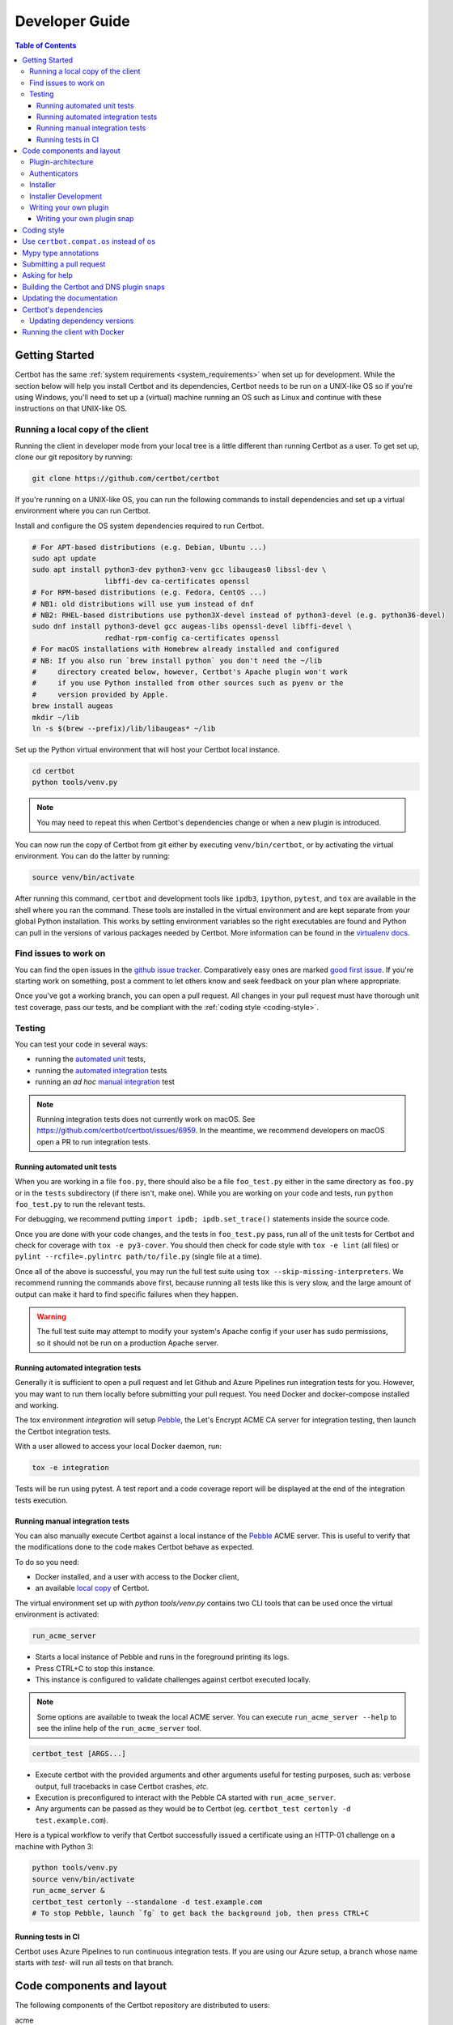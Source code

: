 ===============
Developer Guide
===============

.. contents:: Table of Contents
   :local:


.. _getting_started:

Getting Started
===============

Certbot has the same :ref:`system requirements <system_requirements>` when set
up for development.  While the section below will help you install Certbot and
its dependencies, Certbot needs to be run on a UNIX-like OS so if you're using
Windows, you'll need to set up a (virtual) machine running an OS such as Linux
and continue with these instructions on that UNIX-like OS.

.. _local copy:
.. _prerequisites:

Running a local copy of the client
----------------------------------

Running the client in developer mode from your local tree is a little different
than running Certbot as a user. To get set up, clone our git repository by
running:

.. code-block:: shell

   git clone https://github.com/certbot/certbot

If you're running on a UNIX-like OS, you can run the following commands to
install dependencies and set up a virtual environment where you can run
Certbot.

Install and configure the OS system dependencies required to run Certbot.

.. code-block:: shell

   # For APT-based distributions (e.g. Debian, Ubuntu ...)
   sudo apt update
   sudo apt install python3-dev python3-venv gcc libaugeas0 libssl-dev \
                    libffi-dev ca-certificates openssl
   # For RPM-based distributions (e.g. Fedora, CentOS ...)
   # NB1: old distributions will use yum instead of dnf
   # NB2: RHEL-based distributions use python3X-devel instead of python3-devel (e.g. python36-devel)
   sudo dnf install python3-devel gcc augeas-libs openssl-devel libffi-devel \
                    redhat-rpm-config ca-certificates openssl
   # For macOS installations with Homebrew already installed and configured
   # NB: If you also run `brew install python` you don't need the ~/lib
   #     directory created below, however, Certbot's Apache plugin won't work
   #     if you use Python installed from other sources such as pyenv or the
   #     version provided by Apple.
   brew install augeas
   mkdir ~/lib
   ln -s $(brew --prefix)/lib/libaugeas* ~/lib

Set up the Python virtual environment that will host your Certbot local instance.

.. code-block:: shell

   cd certbot
   python tools/venv.py

.. note:: You may need to repeat this when
  Certbot's dependencies change or when a new plugin is introduced.

You can now run the copy of Certbot from git either by executing
``venv/bin/certbot``, or by activating the virtual environment. You can do the
latter by running:

.. code-block:: shell

   source venv/bin/activate

After running this command, ``certbot`` and development tools like ``ipdb3``,
``ipython``, ``pytest``, and ``tox`` are available in the shell where you ran
the command. These tools are installed in the virtual environment and are kept
separate from your global Python installation. This works by setting
environment variables so the right executables are found and Python can pull in
the versions of various packages needed by Certbot.  More information can be
found in the `virtualenv docs`_.

.. _`virtualenv docs`: https://virtualenv.pypa.io

Find issues to work on
----------------------

You can find the open issues in the `github issue tracker`_.  Comparatively
easy ones are marked `good first issue`_.  If you're starting work on
something, post a comment to let others know and seek feedback on your plan
where appropriate.

Once you've got a working branch, you can open a pull request.  All changes in
your pull request must have thorough unit test coverage, pass our
tests, and be compliant with the :ref:`coding style <coding-style>`.

.. _github issue tracker: https://github.com/certbot/certbot/issues
.. _good first issue: https://github.com/certbot/certbot/issues?q=is%3Aopen+is%3Aissue+label%3A%22good+first+issue%22

.. _testing:

Testing
-------

You can test your code in several ways:

- running the `automated unit`_ tests,
- running the `automated integration`_ tests
- running an *ad hoc* `manual integration`_ test

.. note:: Running integration tests does not currently work on macOS. See
   https://github.com/certbot/certbot/issues/6959. In the meantime, we
   recommend developers on macOS open a PR to run integration tests.

.. _automated unit:

Running automated unit tests
~~~~~~~~~~~~~~~~~~~~~~~~~~~~

When you are working in a file ``foo.py``, there should also be a file ``foo_test.py``
either in the same directory as ``foo.py`` or in the ``tests`` subdirectory
(if there isn't, make one). While you are working on your code and tests, run
``python foo_test.py`` to run the relevant tests.

For debugging, we recommend putting
``import ipdb; ipdb.set_trace()`` statements inside the source code.

Once you are done with your code changes, and the tests in ``foo_test.py``
pass, run all of the unit tests for Certbot and check for coverage with ``tox
-e py3-cover``. You should then check for code style with ``tox -e lint`` (all
files) or ``pylint --rcfile=.pylintrc path/to/file.py`` (single file at a
time).

Once all of the above is successful, you may run the full test suite using
``tox --skip-missing-interpreters``. We recommend running the commands above
first, because running all tests like this is very slow, and the large amount
of output can make it hard to find specific failures when they happen.

.. warning:: The full test suite may attempt to modify your system's Apache
  config if your user has sudo permissions, so it should not be run on a
  production Apache server.

.. _automated integration:

Running automated integration tests
~~~~~~~~~~~~~~~~~~~~~~~~~~~~~~~~~~~

Generally it is sufficient to open a pull request and let Github and Azure Pipelines run
integration tests for you. However, you may want to run them locally before submitting
your pull request. You need Docker and docker-compose installed and working.

The tox environment `integration` will setup `Pebble`_, the Let's Encrypt ACME CA server
for integration testing, then launch the Certbot integration tests.

With a user allowed to access your local Docker daemon, run:

.. code-block:: shell

  tox -e integration

Tests will be run using pytest. A test report and a code coverage report will be
displayed at the end of the integration tests execution.

.. _Pebble: https://github.com/letsencrypt/pebble

.. _manual integration:

Running manual integration tests
~~~~~~~~~~~~~~~~~~~~~~~~~~~~~~~~

You can also manually execute Certbot against a local instance of the `Pebble`_ ACME server.
This is useful to verify that the modifications done to the code makes Certbot behave as expected.

To do so you need:

- Docker installed, and a user with access to the Docker client,
- an available `local copy`_ of Certbot.

The virtual environment set up with `python tools/venv.py` contains two CLI tools
that can be used once the virtual environment is activated:

.. code-block:: shell

    run_acme_server

- Starts a local instance of Pebble and runs in the foreground printing its logs.
- Press CTRL+C to stop this instance.
- This instance is configured to validate challenges against certbot executed locally.

.. note:: Some options are available to tweak the local ACME server. You can execute
    ``run_acme_server --help`` to see the inline help of the ``run_acme_server`` tool.

.. code-block:: shell

    certbot_test [ARGS...]

- Execute certbot with the provided arguments and other arguments useful for testing purposes,
  such as: verbose output, full tracebacks in case Certbot crashes, *etc.*
- Execution is preconfigured to interact with the Pebble CA started with ``run_acme_server``.
- Any arguments can be passed as they would be to Certbot (eg. ``certbot_test certonly -d test.example.com``).

Here is a typical workflow to verify that Certbot successfully issued a certificate
using an HTTP-01 challenge on a machine with Python 3:

.. code-block:: shell

    python tools/venv.py
    source venv/bin/activate
    run_acme_server &
    certbot_test certonly --standalone -d test.example.com
    # To stop Pebble, launch `fg` to get back the background job, then press CTRL+C

Running tests in CI
~~~~~~~~~~~~~~~~~~~

Certbot uses Azure Pipelines to run continuous integration tests. If you are using our
Azure setup, a branch whose name starts with `test-` will run all tests on that branch.

Code components and layout
==========================

The following components of the Certbot repository are distributed to users:

acme
  contains all protocol specific code
certbot
  main client code
certbot-apache and certbot-nginx
  client code to configure specific web servers
certbot-dns-*
  client code to configure DNS providers
windows installer
  Installs Certbot on Windows and is built using the files in windows-installer/

Plugin-architecture
-------------------

Certbot has a plugin architecture to facilitate support for
different webservers, other TLS servers, and operating systems.
The interfaces available for plugins to implement are defined in
`interfaces.py`_ and `plugins/common.py`_.

The main two plugin interfaces are `~certbot.interfaces.Authenticator`, which
implements various ways of proving domain control to a certificate authority,
and `~certbot.interfaces.Installer`, which configures a server to use a
certificate once it is issued. Some plugins, like the built-in Apache and Nginx
plugins, implement both interfaces and perform both tasks. Others, like the
built-in Standalone authenticator, implement just one interface.

.. _interfaces.py: https://github.com/certbot/certbot/blob/master/certbot/certbot/interfaces.py
.. _plugins/common.py: https://github.com/certbot/certbot/blob/master/certbot/certbot/plugins/common.py#L45


Authenticators
--------------

Authenticators are plugins that prove control of a domain name by solving a
challenge provided by the ACME server. ACME currently defines several types of
challenges: HTTP, TLS-ALPN, and DNS, represented by classes in `acme.challenges`.
An authenticator plugin should implement support for at least one challenge type.

An Authenticator indicates which challenges it supports by implementing
`get_chall_pref(domain)` to return a sorted list of challenge types in
preference order.

An Authenticator must also implement `perform(achalls)`, which "performs" a list
of challenges by, for instance, provisioning a file on an HTTP server, or
setting a TXT record in DNS. Once all challenges have succeeded or failed,
Certbot will call the plugin's `cleanup(achalls)` method to remove any files or
DNS records that were needed only during authentication.

Installer
---------

Installers plugins exist to actually setup the certificate in a server,
possibly tweak the security configuration to make it more correct and secure
(Fix some mixed content problems, turn on HSTS, redirect to HTTPS, etc).
Installer plugins tell the main client about their abilities to do the latter
via the :meth:`~.Installer.supported_enhancements` call. We currently
have two Installers in the tree, the `~.ApacheConfigurator`. and the
`~.NginxConfigurator`.  External projects have made some progress toward
support for IIS, Icecast and Plesk.

Installers and Authenticators will oftentimes be the same class/object
(because for instance both tasks can be performed by a webserver like nginx)
though this is not always the case (the standalone plugin is an authenticator
that listens on port 80, but it cannot install certificates; a postfix plugin
would be an installer but not an authenticator).

Installers and Authenticators are kept separate because
it should be possible to use the `~.StandaloneAuthenticator` (it sets
up its own Python server to perform challenges) with a program that
cannot solve challenges itself (Such as MTA installers).


Installer Development
---------------------

There are a few existing classes that may be beneficial while
developing a new `~certbot.interfaces.Installer`.
Installers aimed to reconfigure UNIX servers may use Augeas for
configuration parsing and can inherit from `~.AugeasConfigurator` class
to handle much of the interface. Installers that are unable to use
Augeas may still find the `~.Reverter` class helpful in handling
configuration checkpoints and rollback.


.. _dev-plugin:

Writing your own plugin
-----------------------

.. note:: The Certbot team is not currently accepting any new plugins
    because we want to rethink our approach to the challenge and resolve some
    issues like `#6464 <https://github.com/certbot/certbot/issues/6464>`_,
    `#6503 <https://github.com/certbot/certbot/issues/6503>`_, and `#6504
    <https://github.com/certbot/certbot/issues/6504>`_ first.

    In the meantime, you're welcome to release it as a third-party plugin. See
    `certbot-dns-ispconfig <https://github.com/m42e/certbot-dns-ispconfig>`_
    for one example of that.

Certbot client supports dynamic discovery of plugins through the
`setuptools entry points`_ using the `certbot.plugins` group. This
way you can, for example, create a custom implementation of
`~certbot.interfaces.Authenticator` or the
`~certbot.interfaces.Installer` without having to merge it
with the core upstream source code. An example is provided in
``examples/plugins/`` directory.

While developing, you can install your plugin into a Certbot development
virtualenv like this:

.. code-block:: shell

  . venv/bin/activate
  pip install -e examples/plugins/
  certbot_test plugins

Your plugin should show up in the output of the last command. If not,
it was not installed properly.

Once you've finished your plugin and published it, you can have your
users install it system-wide with `pip install`. Note that this will
only work for users who have Certbot installed from OS packages or via
pip.

.. _`setuptools entry points`:
    https://setuptools.readthedocs.io/en/latest/pkg_resources.html#entry-points

Writing your own plugin snap
~~~~~~~~~~~~~~~~~~~~~~~~~~~~

If you'd like your plugin to be used alongside the Certbot snap, you
will also have to publish your plugin as a snap. Plugin snaps are
regular confined snaps, but normally do not provide any "apps"
themselves. Plugin snaps export loadable Python modules to the Certbot
snap.

When the Certbot snap runs, it will use its version of Python and prefer
Python modules contained in its own snap over modules contained in
external snaps. This means that your snap doesn't have to contain things
like an extra copy of Python, Certbot, or their dependencies, but also
that if you need a different version of a dependency than is already
installed in the Certbot snap, the Certbot snap will have to be updated.

Certbot plugin snaps expose their Python modules to the Certbot snap via a
`snap content interface`_ where ``certbot-1`` is the value for the ``content``
attribute. The Certbot snap only uses this to find the names of connected
plugin snaps and it expects to find the Python modules to be loaded under
``lib/python3.8/site-packages/`` in the plugin snap. This location is the
default when using the ``core20`` `base snap`_ and the `python snapcraft
plugin`_.

The Certbot snap also provides a separate content interface which
you can use to get metadata about the Certbot snap using the ``content``
identifier ``metadata-1``.

The script used to generate the snapcraft.yaml files for our own externally
snapped plugins can be found at
https://github.com/certbot/certbot/blob/master/tools/snap/generate_dnsplugins_snapcraft.sh.

For more information on building externally snapped plugins, see the section on
:ref:`Building snaps`.

Once you have created your own snap, if you have the snap file locally,
it can be installed for use with Certbot by running:

.. code-block:: shell

    snap install --classic certbot
    snap set certbot trust-plugin-with-root=ok
    snap install --dangerous your-snap-filename.snap
    sudo snap connect certbot:plugin your-snap-name
    sudo /snap/bin/certbot plugins

If everything worked, the last command should list your plugin in the
list of plugins found by Certbot. Once your snap is published to the
snap store, it will be installable through the name of the snap on the
snap store without the ``--dangerous`` flag. If you are also using
Certbot's metadata interface, you can run ``sudo snap connect
your-snap-name:your-plug-name-for-metadata certbot:certbot-metadata`` to
connect your snap to it.

.. _`snap content interface`:
    https://snapcraft.io/docs/content-interface
.. _`base snap`:
    https://snapcraft.io/docs/base-snaps
.. _`python snapcraft plugin`:
    https://snapcraft.io/docs/python-plugin

.. _coding-style:

Coding style
============

Please:

1. **Be consistent with the rest of the code**.

2. Read `PEP 8 - Style Guide for Python Code`_.

3. Follow the `Google Python Style Guide`_, with the exception that we
   use `Sphinx-style`_ documentation::

        def foo(arg):
            """Short description.

            :param int arg: Some number.

            :returns: Argument
            :rtype: int

            """
            return arg

4. Remember to use ``pylint``.

5. You may consider installing a plugin for `editorconfig`_ in
   your editor to prevent some linting warnings.

6. Please avoid `unittest.assertTrue` or `unittest.assertFalse` when
   possible, and use `assertEqual` or more specific assert. They give
   better messages when it's failing, and are generally more correct.

.. _Google Python Style Guide:
  https://google.github.io/styleguide/pyguide.html
.. _Sphinx-style: https://www.sphinx-doc.org/
.. _PEP 8 - Style Guide for Python Code:
  https://www.python.org/dev/peps/pep-0008
.. _editorconfig: https://editorconfig.org/

Use ``certbot.compat.os`` instead of ``os``
===========================================

Python's standard library ``os`` module lacks full support for several Windows
security features about file permissions (eg. DACLs). However several files
handled by Certbot (eg. private keys) need strongly restricted access
on both Linux and Windows.

To help with this, the ``certbot.compat.os`` module wraps the standard
``os`` module, and forbids usage of methods that lack support for these Windows
security features.

As a developer, when working on Certbot or its plugins, you must use ``certbot.compat.os``
in every place you would need ``os`` (eg. ``from certbot.compat import os`` instead of
``import os``). Otherwise the tests will fail when your PR is submitted.

.. _type annotations:

Mypy type annotations
=====================

Certbot uses the `mypy`_ static type checker. Python 3 natively supports official type annotations,
which can then be tested for consistency using mypy. Mypy does some type checks even without type
annotations; we can find bugs in Certbot even without a fully annotated codebase.

Zulip wrote a `great guide`_ to using mypy. It’s useful, but you don’t have to read the whole thing
to start contributing to Certbot.

To run mypy on Certbot, use ``tox -e mypy`` on a machine that has Python 3 installed.

Also note that OpenSSL, which we rely on, has type definitions for crypto but not SSL. We use both.
Those imports should look like this:

.. code-block:: python

  from OpenSSL import crypto
  from OpenSSL import SSL

.. _mypy: https://mypy.readthedocs.io
.. _added in comments: https://mypy.readthedocs.io/en/latest/cheat_sheet.html
.. _great guide: https://blog.zulip.org/2016/10/13/static-types-in-python-oh-mypy/

Submitting a pull request
=========================

Steps:

1. Write your code! When doing this, you should add :ref:`mypy type annotations
   <type annotations>` for any functions you add or modify. You can check that
   you've done this correctly by running ``tox -e mypy`` on a machine that has
   Python 3 installed.
2. Make sure your environment is set up properly and that you're in your
   virtualenv. You can do this by following the instructions in the
   :ref:`Getting Started <getting_started>` section.
3. Run ``tox -e lint`` to check for pylint errors. Fix any errors.
4. Run ``tox --skip-missing-interpreters`` to run the entire test suite
   including coverage. The ``--skip-missing-interpreters`` argument ignores
   missing versions of Python needed for running the tests. Fix any errors.
5. If any documentation should be added or updated as part of the changes you
   have made, please include the documentation changes in your PR.
6. Submit the PR. Once your PR is open, please do not force push to the branch
   containing your pull request to squash or amend commits. We use `squash
   merges <https://github.com/blog/2141-squash-your-commits>`_ on PRs and
   rewriting commits makes changes harder to track between reviews.
7. Did your tests pass on Azure Pipelines? If they didn't, fix any errors.

.. _ask for help:

Asking for help
===============

If you have any questions while working on a Certbot issue, don't hesitate to
ask for help! You can do this in the Certbot channel in EFF's Mattermost
instance for its open source projects as described below.

You can get involved with several of EFF's software projects such as Certbot at
the `EFF Open Source Contributor Chat Platform
<https://opensource.eff.org/signup_user_complete/?id=6iqur37ucfrctfswrs14iscobw>`_.
By signing up for the EFF Open Source Contributor Chat Platform, you consent to
share your personal information with the Electronic Frontier Foundation, which
is the operator and data controller for this platform. The channels will be
available both to EFF, and to other users of EFFOSCCP, who may use or disclose
information in these channels outside of EFFOSCCP. EFF will use your
information, according to the `Privacy Policy <https://www.eff.org/policy>`_,
to further the mission of EFF, including hosting and moderating the discussions
on this platform.

Use of EFFOSCCP is subject to the `EFF Code of Conduct
<https://www.eff.org/pages/eppcode>`_. When investigating an alleged Code of
Conduct violation, EFF may review discussion channels or direct messages.

.. _Building snaps:

Building the Certbot and DNS plugin snaps
=========================================

Instructions for how to manually build and run the Certbot snap and the externally
snapped DNS plugins that the Certbot project supplies are located in the README
file at https://github.com/certbot/certbot/tree/master/tools/snap.

Updating the documentation
==========================

Many of the packages in the Certbot repository have documentation in a
``docs/`` directory. This directory is located under the top level directory
for the package. For instance, Certbot's documentation is under
``certbot/docs``.

To build the documentation of a package, make sure you have followed the
instructions to set up a `local copy`_ of Certbot including activating the
virtual environment. After that, ``cd`` to the docs directory you want to build
and run the command:

.. code-block:: shell

   make clean html

This would generate the HTML documentation in ``_build/html`` in your current
``docs/`` directory.

Certbot's dependencies
======================

We attempt to pin all of Certbot's dependencies whenever we can for reliability
and consistency. Some of the places we have Certbot's dependencies pinned
include our snaps, Docker images, Windows installer, CI, and our development
environments.

In most cases, the file where dependency versions are specified is
``tools/requirements.txt``. There are two exceptions to this. The first is our
"oldest" tests where ``tools/oldest_constraints.txt`` is used instead. The
purpose of the "oldest" tests is to ensure Certbot continues to work with the
oldest versions of our dependencies which we claim to support. The oldest
versions of the dependencies we support should also be declared in our setup.py
files to communicate this information to our users.

The second exception to using ``tools/requirements.txt`` is in our unpinned
tests. As of writing this, there is one test we run nightly in CI where we
leave Certbot's dependencies unpinned. The thinking behind this test is to help
us learn about breaking changes in our dependencies so that we can respond
accordingly.

The choices of whether Certbot's dependencies are pinned and what file is used
if they are should be automatically handled for you most of the time by
Certbot's tooling. The way it works though is ``tools/pip_install.py`` (which
many of our other tools build on) checks for the presence of environment
variables. If ``CERTBOT_NO_PIN`` is set to 1, Certbot's dependencies will not
be pinned. If that variable is not set and ``CERTBOT_OLDEST`` is set to 1,
``tools/oldest_constraints.txt`` will be used as constraints for ``pip``.
Otherwise, ``tools/requirements.txt`` is used as constraints.

Updating dependency versions
----------------------------

``tools/requirements.txt`` and ``tools/oldest_constraints.txt`` can be updated
using ``tools/pinning/current/repin.sh`` and ``tools/pinning/oldest/repin.sh``
respectively. This works by using ``poetry`` to generate pinnings based on a
Poetry project defined by the ``pyproject.toml`` file in the same directory as
the script. In many cases, you can just run the script to generate updated
dependencies, however, if you need to pin back packages or unpin packages that
were previously restricted to an older version, you will need to modify the
``pyproject.toml`` file. The syntax used by this file is described at
https://python-poetry.org/docs/pyproject/ and how dependencies are specified in
this file is further described at
https://python-poetry.org/docs/dependency-specification/.

If you want to learn more about the design used here, see
``tools/pinning/DESIGN.md`` in the Certbot repo.

.. _docker-dev:

Running the client with Docker
==============================

You can use Docker Compose to quickly set up an environment for running and
testing Certbot. To install Docker Compose, follow the instructions at
https://docs.docker.com/compose/install/.

.. note:: Linux users can simply run ``pip install docker-compose`` to get
  Docker Compose after installing Docker Engine and activating your shell as
  described in the :ref:`Getting Started <getting_started>` section.

Now you can develop on your host machine, but run Certbot and test your changes
in Docker. When using ``docker-compose`` make sure you are inside your clone of
the Certbot repository. As an example, you can run the following command to
check for linting errors::

  docker-compose run --rm --service-ports development bash -c 'tox -e lint'

You can also leave a terminal open running a shell in the Docker container and
modify Certbot code in another window. The Certbot repo on your host machine is
mounted inside of the container so any changes you make immediately take
effect. To do this, run::

  docker-compose run --rm --service-ports development bash

Now running the check for linting errors described above is as easy as::

  tox -e lint
